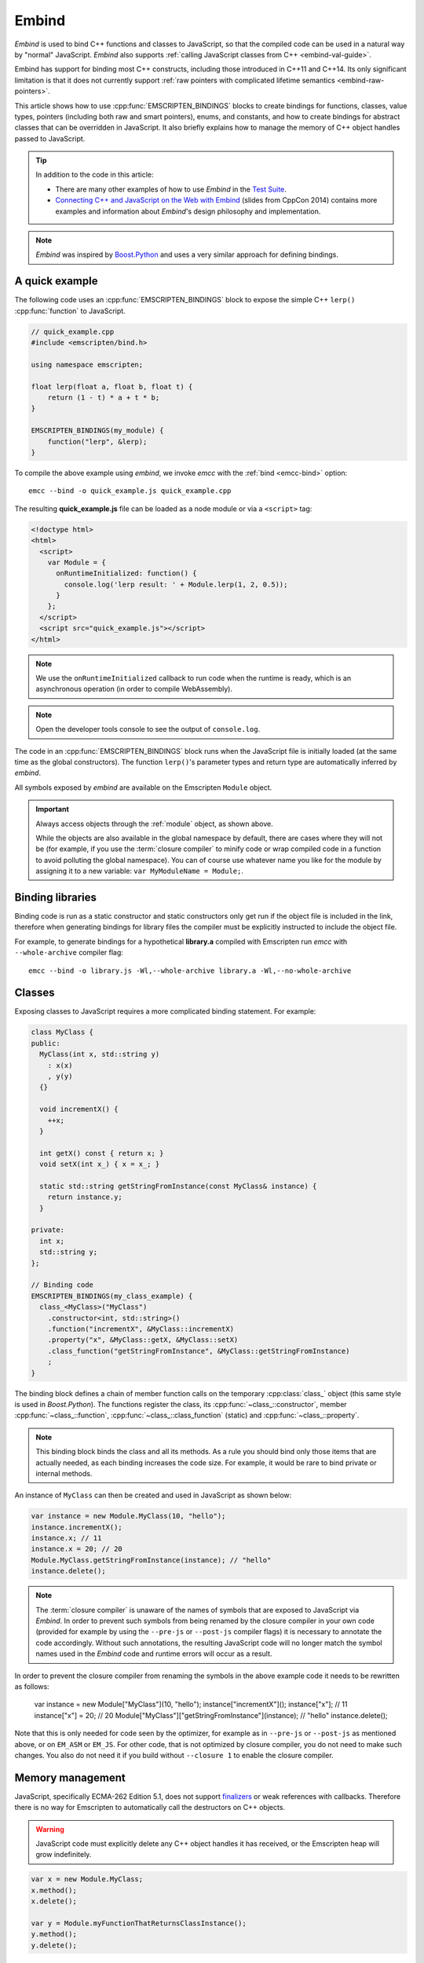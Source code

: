 .. _embind:

======
Embind
======

*Embind* is used to bind C++ functions and classes to JavaScript, so
that the compiled code can be used in a natural way by "normal"
JavaScript. *Embind* also supports :ref:`calling JavaScript classes
from C++ <embind-val-guide>`.

Embind has support for binding most C++ constructs, including those
introduced in C++11 and C++14. Its only significant limitation is
that it does not currently support :ref:`raw pointers with complicated
lifetime semantics <embind-raw-pointers>`.

This article shows how to use :cpp:func:`EMSCRIPTEN_BINDINGS` blocks to
create bindings for functions, classes, value types, pointers (including
both raw and smart pointers), enums, and constants, and how to create
bindings for abstract classes that can be overridden in JavaScript. It
also briefly explains how to manage the memory of C++ object handles
passed to JavaScript.

.. tip:: In addition to the code in this article:

   - There are many other examples of how to use *Embind* in the `Test Suite`_.
   - `Connecting C++ and JavaScript on the Web with Embind`_ (slides from
     CppCon 2014) contains more examples and information about *Embind*'s
     design philosophy and implementation.

.. note:: *Embind* was inspired by `Boost.Python`_ and uses a very similar
   approach for defining bindings.


A quick example
===============

The following code uses an :cpp:func:`EMSCRIPTEN_BINDINGS` block to expose
the simple C++ ``lerp()`` :cpp:func:`function` to JavaScript.

.. code:: cpp

    // quick_example.cpp
    #include <emscripten/bind.h>

    using namespace emscripten;

    float lerp(float a, float b, float t) {
        return (1 - t) * a + t * b;
    }

    EMSCRIPTEN_BINDINGS(my_module) {
        function("lerp", &lerp);
    }

To compile the above example using *embind*, we invoke *emcc* with the
:ref:`bind <emcc-bind>` option::

   emcc --bind -o quick_example.js quick_example.cpp

The resulting **quick_example.js** file can be loaded as a node module
or via a ``<script>`` tag:

.. code:: html

    <!doctype html>
    <html>
      <script>
        var Module = {
          onRuntimeInitialized: function() {
            console.log('lerp result: ' + Module.lerp(1, 2, 0.5));
          }
        };
      </script>
      <script src="quick_example.js"></script>
    </html>

.. note:: We use the ``onRuntimeInitialized`` callback to run code when the runtime is ready, which is an asynchronous operation (in order to compile WebAssembly).
.. note:: Open the developer tools console to see the output of ``console.log``.

The code in an :cpp:func:`EMSCRIPTEN_BINDINGS` block runs when the JavaScript
file is initially loaded (at the same time as the global constructors). The
function ``lerp()``'s parameter types and return type are automatically
inferred by *embind*.

All symbols exposed by *embind* are available on the Emscripten ``Module``
object.

.. important:: Always access objects through the :ref:`module` object, as
   shown above.

   While the objects are also available in the global namespace by default,
   there are cases where they will not be (for example, if you use the
   :term:`closure compiler` to minify code or wrap compiled code in a
   function to avoid polluting the global namespace). You can of course
   use whatever name you like for the module by assigning it to a new
   variable: ``var MyModuleName = Module;``.

Binding libraries
=================

Binding code is run as a static constructor and static constructors only get
run if the object file is included in the link, therefore when generating
bindings for library files the compiler must be explicitly instructed to include
the object file.

For example, to generate bindings for a hypothetical **library.a** compiled
with Emscripten run *emcc* with ``--whole-archive`` compiler flag::

   emcc --bind -o library.js -Wl,--whole-archive library.a -Wl,--no-whole-archive

Classes
=======

Exposing classes to JavaScript requires a more complicated binding statement.
For example:

.. code:: cpp

   class MyClass {
   public:
     MyClass(int x, std::string y)
       : x(x)
       , y(y)
     {}

     void incrementX() {
       ++x;
     }

     int getX() const { return x; }
     void setX(int x_) { x = x_; }

     static std::string getStringFromInstance(const MyClass& instance) {
       return instance.y;
     }

   private:
     int x;
     std::string y;
   };

   // Binding code
   EMSCRIPTEN_BINDINGS(my_class_example) {
     class_<MyClass>("MyClass")
       .constructor<int, std::string>()
       .function("incrementX", &MyClass::incrementX)
       .property("x", &MyClass::getX, &MyClass::setX)
       .class_function("getStringFromInstance", &MyClass::getStringFromInstance)
       ;
   }

The binding block defines a chain of member function calls on the temporary
:cpp:class:`class_` object (this same style is used in *Boost.Python*). The
functions register the class, its :cpp:func:`~class_::constructor`, member
:cpp:func:`~class_::function`, :cpp:func:`~class_::class_function` (static)
and :cpp:func:`~class_::property`.

.. note:: This binding block binds the class and all its methods. As a rule
   you should bind only those items that are actually needed, as each binding
   increases the code size. For example, it would be rare to bind private or
   internal methods.

An instance of ``MyClass`` can then be created and used in JavaScript as
shown below:

.. code:: javascript

   var instance = new Module.MyClass(10, "hello");
   instance.incrementX();
   instance.x; // 11
   instance.x = 20; // 20
   Module.MyClass.getStringFromInstance(instance); // "hello"
   instance.delete();

.. note:: The :term:`closure compiler` is unaware of the names of symbols that
   are exposed to JavaScript via *Embind*. In order to prevent such symbols
   from being renamed by the closure compiler in your own code (provided for
   example by using the ``--pre-js`` or ``--post-js`` compiler flags) it is
   necessary to annotate the code accordingly. Without such annotations, the
   resulting JavaScript code will no longer match the symbol names used in the
   *Embind* code and runtime errors will occur as a result.

In order to prevent the closure compiler from renaming the symbols in the
above example code it needs to be rewritten as follows:

   var instance = new Module["MyClass"](10, "hello");
   instance["incrementX"]();
   instance["x"]; // 11
   instance["x"] = 20; // 20
   Module["MyClass"]["getStringFromInstance"](instance); // "hello"
   instance.delete();

Note that this is only needed for code seen by the optimizer, for example as in
``--pre-js`` or ``--post-js`` as mentioned above, or on ``EM_ASM`` or ``EM_JS``.
For other code, that is not optimized by closure compiler, you do not need to
make such changes. You also do not need it if you build without ``--closure 1``
to enable the closure compiler.

Memory management
=================

JavaScript, specifically ECMA-262 Edition 5.1, does not support `finalizers`_
or weak references with callbacks. Therefore there is no way for Emscripten
to automatically call the destructors on C++ objects.

.. warning:: JavaScript code must explicitly delete any C++ object handles
   it has received, or the Emscripten heap will grow indefinitely.

.. code:: javascript

    var x = new Module.MyClass;
    x.method();
    x.delete();

    var y = Module.myFunctionThatReturnsClassInstance();
    y.method();
    y.delete();

Value types
===========

Manual memory management for basic types is onerous, so *embind* provides
support for value types. :cpp:class:`Value arrays <value_array>` are
converted to and from JavaScript Arrays and :cpp:class:`value objects
<value_object>` are converted to and from JavaScript Objects.

Consider the example below:

.. code:: cpp

    struct Point2f {
        float x;
        float y;
    };

    struct PersonRecord {
        std::string name;
        int age;
    };

	// Array fields are treated as if they were std::array<type,size>
	struct ArrayInStruct {
		int field[2];
	};

    PersonRecord findPersonAtLocation(Point2f);

    EMSCRIPTEN_BINDINGS(my_value_example) {
        value_array<Point2f>("Point2f")
            .element(&Point2f::x)
            .element(&Point2f::y)
            ;

        value_object<PersonRecord>("PersonRecord")
            .field("name", &PersonRecord::name)
            .field("age", &PersonRecord::age)
            ;

		value_object<ArrayInStruct>("ArrayInStruct")
			.field("field", &ArrayInStruct::field) // Need to register the array type
			;

		// Register std::array<int, 2> because ArrayInStruct::field is interpreted as such
		value_array<std::array<int, 2>>("array_int_2")
			.element(index<0>())
			.element(index<1>())
			;

        function("findPersonAtLocation", &findPersonAtLocation);
    }

The JavaScript code does not need to worry about lifetime management.

.. code:: javascript

    var person = Module.findPersonAtLocation([10.2, 156.5]);
    console.log('Found someone! Their name is ' + person.name + ' and they are ' + person.age + ' years old');


Advanced class concepts
=======================

.. _embind-raw-pointers:

Raw pointers
------------

Because raw pointers have unclear lifetime semantics, *embind* requires
their use to be marked with :cpp:type:`allow_raw_pointers`.

For example:

.. code:: cpp

    class C {};
    C* passThrough(C* ptr) { return ptr; }
    EMSCRIPTEN_BINDINGS(raw_pointers) {
        class_<C>("C");
        function("passThrough", &passThrough, allow_raw_pointers());
    }

.. note::

   Currently the markup serves only to allow raw pointer use, and
   show that you've thought about the use of the raw pointers. Eventually
   we hope to implement `Boost.Python-like raw pointer policies`_ for
   managing object ownership.

.. _embind-external-constructors:

External constructors
---------------------

There are two ways to specify constructors for a class.

The :ref:`zero-argument template form <embind-class-zero-argument-constructor>`
invokes the natural constructor with the arguments specified in the template.
For example:

.. code:: cpp

   class MyClass {
   public:
     MyClass(int, float);
     void someFunction();
   };

   EMSCRIPTEN_BINDINGS(external_constructors) {
     class_<MyClass>("MyClass")
       .constructor<int, float>()
       .function("someFunction", &MyClass::someFunction)
       ;
   }


The :ref:`second form of the constructor <embind-class-function-pointer-constructor>`
takes a function pointer argument, and is used for classes that construct
themselves using a factory function. For example:

.. code:: cpp

   class MyClass {
     virtual void someFunction() = 0;
   };
   MyClass* makeMyClass(int, float); //Factory function.

   EMSCRIPTEN_BINDINGS(external_constructors) {
     class_<MyClass>("MyClass")
       .constructor(&makeMyClass, allow_raw_pointers())
       .function("someFunction", &MyClass::someFunction)
       ;
   }

The two constructors present *exactly the same interface* for constructing
the object in JavaScript. Continuing the example above:

.. code-block:: cpp

   var instance = new MyClass(10, 15.5);
   // instance is backed by a raw pointer to a MyClass in the Emscripten heap


Smart pointers
--------------

To manage object lifetime with smart pointers, *embind* must be told about
the smart pointer type.

For example, consider managing a class ``C``'s lifetime with
``std::shared_ptr<C>``. The best way to do this is to use
:cpp:func:`~class_::smart_ptr_constructor` to register the
smart pointer type:

.. code:: cpp

    EMSCRIPTEN_BINDINGS(better_smart_pointers) {
        class_<C>("C")
            .smart_ptr_constructor("C", &std::make_shared<C>)
            ;
    }

When an object of this type is constructed (e.g. using ``new Module.C()``)
it returns a ``std::shared_ptr<C>``.

An alternative is to use :cpp:func:`~class_::smart_ptr` in the
:cpp:func:`EMSCRIPTEN_BINDINGS` block:

.. code:: cpp

    EMSCRIPTEN_BINDINGS(smart_pointers) {
        class_<C>("C")
            .constructor<>()
            .smart_ptr<std::shared_ptr<C>>("C")
            ;
    }

Using this definition, functions can return ``std::shared_ptr<C>`` or take
``std::shared_ptr<C>`` as arguments, but ``new Module.C()`` would still
return a raw pointer.


unique_ptr
++++++++++

*embind* has built-in support for return values of type ``std::unique_ptr``.

Custom smart pointers
+++++++++++++++++++++

To teach *embind* about custom smart pointer templates, you must specialize
the :cpp:type:`smart_ptr_trait` template.



Non-member-functions on the JavaScript prototype
------------------------------------------------

Methods on the JavaScript class prototype can be non-member functions, as
long as the instance handle can be converted to the first argument of the
non-member function. The classic example is when the function exposed to
JavaScript does not exactly match the behavior of a C++ method.

.. code:: cpp

    struct Array10 {
        int& get(size_t index) {
            return data[index];
        }
        int data[10];
    };

    val Array10_get(Array10& arr, size_t index) {
        if (index < 10) {
            return val(arr.get(index));
        } else {
            return val::undefined();
        }
    }

    EMSCRIPTEN_BINDINGS(non_member_functions) {
        class_<Array10>("Array10")
            .function("get", &Array10_get)
            ;
    }

If JavaScript calls ``Array10.prototype.get`` with an invalid index, it will
return ``undefined``.

Deriving from C++ classes in JavaScript
---------------------------------------

If C++ classes have virtual or abstract member functions, it's possible to
override them in JavaScript. Because JavaScript has no knowledge of the C++
vtable, *embind* needs a bit of glue code to convert C++ virtual function
calls into JavaScript calls.

Abstract methods
++++++++++++++++

Let's begin with a simple case: pure virtual functions that must be
implemented in JavaScript.

.. code:: cpp

    struct Interface {
        virtual void invoke(const std::string& str) = 0;
    };

    struct InterfaceWrapper : public wrapper<Interface> {
        EMSCRIPTEN_WRAPPER(InterfaceWrapper);
        void invoke(const std::string& str) {
            return call<void>("invoke", str);
        }
    };

    EMSCRIPTEN_BINDINGS(interface) {
        class_<Interface>("Interface")
            .function("invoke", &Interface::invoke, pure_virtual())
            .allow_subclass<InterfaceWrapper>("InterfaceWrapper")
            ;
    }

:cpp:func:`~class_::allow_subclass` adds two special methods to the
Interface binding: ``extend`` and ``implement``. ``extend`` allows
JavaScript to subclass in the style exemplified by `Backbone.js`_.
``implement`` is used when you have a JavaScript object, perhaps
provided by the browser or some other library, and you want to
use it to implement a C++ interface.

.. note:: The :cpp:type:`pure_virtual` annotation on the function binding
   allows JavaScript to throw a helpful error if the JavaScript class
   does not override ``invoke()``. Otherwise, you may run into confusing
   errors.


``extend`` example
+++++++++++++++++++

.. code:: javascript

    var DerivedClass = Module.Interface.extend("Interface", {
        // __construct and __destruct are optional.  They are included
        // in this example for illustration purposes.
        // If you override __construct or __destruct, don't forget to
        // call the parent implementation!
        __construct: function() {
            this.__parent.__construct.call(this);
        },
        __destruct: function() {
            this.__parent.__destruct.call(this);
        },
        invoke: function() {
            // your code goes here
        },
    });

    var instance = new DerivedClass;

``implement`` example
+++++++++++++++++++++

.. code:: javascript

    var x = {
        invoke: function(str) {
            console.log('invoking with: ' + str);
        }
    };
    var interfaceObject = Module.Interface.implement(x);

Now ``interfaceObject`` can be passed to any function that takes an
``Interface`` pointer or reference.

Non-abstract virtual methods
++++++++++++++++++++++++++++

If a C++ class has a non-pure virtual function, it can be overridden — but
does not have to be. This requires a slightly different wrapper
implementation:

.. code:: cpp

    struct Base {
        virtual void invoke(const std::string& str) {
            // default implementation
        }
    };

    struct BaseWrapper : public wrapper<Base> {
        EMSCRIPTEN_WRAPPER(BaseWrapper);
        void invoke(const std::string& str) {
            return call<void>("invoke", str);
        }
    };

    EMSCRIPTEN_BINDINGS(interface) {
        class_<Base>("Base")
            .allow_subclass<BaseWrapper>("BaseWrapper")
            .function("invoke", optional_override([](Base& self, const std::string& str) {
                return self.Base::invoke(str);
            }))
            ;
    }

When implementing ``Base`` with a JavaScript object, overriding ``invoke`` is
optional. The special lambda binding for invoke is necessary to avoid infinite
mutual recursion between the wrapper and JavaScript.

Base classes
------------

Base class bindings are defined as shown:

.. code:: cpp

    EMSCRIPTEN_BINDINGS(base_example) {
        class_<BaseClass>("BaseClass");
        class_<DerivedClass, base<BaseClass>>("DerivedClass");
    }

Any member functions defined on ``BaseClass`` are then accessible to
instances of ``DerivedClass``. In addition, any function that accepts
an instance of ``BaseClass`` can be given an instance of ``DerivedClass``.

Automatic downcasting
+++++++++++++++++++++

If a C++ class is polymorphic (that is, it has a virtual method), then
*embind* supports automatic downcasting of function return values.

.. code:: cpp

    class Base { virtual ~Base() {} }; // the virtual makes Base and Derived polymorphic
    class Derived : public Base {};
    Base* getDerivedInstance() {
        return new Derived;
    }
    EMSCRIPTEN_BINDINGS(automatic_downcasting) {
        class_<Base>("Base");
        class_<Derived, base<Base>>("Derived");
        function("getDerivedInstance", &getDerivedInstance, allow_raw_pointers());
    }

Calling ``Module.getDerivedInstance`` from JavaScript will return a
``Derived`` instance handle from which all of ``Derived``'s methods
are available.

.. note:: *Embind* must understand the fully-derived type for automatic
   downcasting to work.


Overloaded functions
====================

Constructors and functions can be overloaded on the number of arguments,
but *embind* does not support overloading based on type. When specifying
an overload, use the :cpp:func:`select_overload` helper function to select
the appropriate signature.

.. code:: cpp

    struct HasOverloadedMethods {
        void foo();
        void foo(int i);
        void foo(float f) const;
    };

    EMSCRIPTEN_BINDING(overloads) {
        class_<HasOverloadedMethods>("HasOverloadedMethods")
            .function("foo", select_overload<void()>(&HasOverloadedMethods::foo))
            .function("foo_int", select_overload<void(int)>(&HasOverloadedMethods::foo))
            .function("foo_float", select_overload<void(float)const>(&HasOverloadedMethods::foo))
            ;
    }

.. _embind-enums:

Enums
=====

*Embind*'s :cpp:class:`enumeration support <enum_>` works with both C++98
enums and C++11 "enum classes".

.. code:: cpp

    enum OldStyle {
        OLD_STYLE_ONE,
        OLD_STYLE_TWO
    };

    enum class NewStyle {
        ONE,
        TWO
    };

    EMSCRIPTEN_BINDINGS(my_enum_example) {
        enum_<OldStyle>("OldStyle")
            .value("ONE", OLD_STYLE_ONE)
            .value("TWO", OLD_STYLE_TWO)
            ;
        enum_<NewStyle>("NewStyle")
            .value("ONE", NewStyle::ONE)
            .value("TWO", NewStyle::TWO)
            ;
    }

In both cases, JavaScript accesses enumeration values as properties of the
type.

.. code:: javascript

    Module.OldStyle.ONE;
    Module.NewStyle.TWO;

.. _embind-constants:

Constants
=========

To expose a C++ :cpp:func:`constant` to JavaScript, simply write:

.. code:: cpp

    EMSCRIPTEN_BINDINGS(my_constant_example) {
        constant("SOME_CONSTANT", SOME_CONSTANT);
    }

``SOME_CONSTANT`` can have any type known to *embind*.


.. _embind-memory-view:

Memory views
============

In some cases it is valuable to expose raw binary data directly to
JavaScript code as a typed array, allowing it to be used without copying.
This is useful for instance for uploading large WebGL textures directly
from the heap.

Memory views should be treated like raw pointers; lifetime and validity
are not managed by the runtime and it's easy to corrupt data if the
underlying object is modified or deallocated.

.. code:: cpp

    #include <emscripten/bind.h>
    #include <emscripten/val.h>

    using namespace emscripten;

    unsigned char *byteBuffer = /* ... */;
    size_t bufferLength = /* ... */;

    val getBytes() {
        return val(typed_memory_view(bufferLength, byteBuffer));
    }

    EMSCRIPTEN_BINDINGS(memory_view_example) {
        function("getBytes", &getBytes);
    }

The calling JavaScript code will receive a typed array view into the emscripten heap:

.. code:: js

   var myUint8Array = Module.getBytes()
   var xhr = new XMLHttpRequest();
   xhr.open('POST', /* ... */);
   xhr.send(myUint8Array);

The typed array view will be of the appropriate matching type, such as Uint8Array
for an ``unsigned char`` array or pointer.


.. _embind-val-guide:

Using ``val`` to transliterate JavaScript to C++
================================================

*Embind* provides a C++ class, :cpp:class:`emscripten::val`, which you can
use to transliterate JavaScript code to C++. Using ``val`` you can call
JavaScript objects from your C++, read and write their properties, or
coerce them to C++ values like a ``bool``, ``int``, or ``std::string``.

.. _Using-Web-Audio-API-from-Cpp-with-the-Embind-val-class:

The example below shows how you can use ``val`` to call the JavaScript
`Web Audio API`_ from C++:

.. note:: This example is based on the excellent Web Audio tutorial:
   `Making sine, square, sawtooth and triangle waves`_ (stuartmemo.com).
   There is an even simpler example in the :cpp:class:`emscripten::val`
   documentation.

First consider the JavaScript below, which shows how to use the API:


.. code-block:: javascript

   // Get web audio api context
   var AudioContext = window.AudioContext || window.webkitAudioContext;

   // Got an AudioContext: Create context and OscillatorNode
   var context = new AudioContext();
   var oscillator = context.createOscillator();

   // Configuring oscillator: set OscillatorNode type and frequency
   oscillator.type = 'triangle';
   oscillator.frequency.value = 261.63; // value in hertz - middle C

   // Playing
   oscillator.connect(context.destination);
   oscillator.start();

   // All done!

The code can be transliterated to C++ using ``val``, as shown below:

.. code-block:: cpp

   #include <emscripten/val.h>
   #include <stdio.h>
   #include <math.h>

   using namespace emscripten;

   int main() {
     val AudioContext = val::global("AudioContext");
     if (!AudioContext.as<bool>()) {
       printf("No global AudioContext, trying webkitAudioContext\n");
       AudioContext = val::global("webkitAudioContext");
     }

     printf("Got an AudioContext\n");
     val context = AudioContext.new_();
     val oscillator = context.call<val>("createOscillator");

     printf("Configuring oscillator\n");
     oscillator.set("type", val("triangle"));
     oscillator["frequency"].set("value", val(261.63)); // Middle C

     printf("Playing\n");
     oscillator.call<void>("connect", context["destination"]);
     oscillator.call<void>("start", 0);

     printf("All done!\n");
   }

First we use :cpp:func:`~emscripten::val::global` to get the symbol for
the global ``AudioContext`` object (or ``webkitAudioContext`` if that
does not exist). We then use :cpp:func:`~emscripten::val::new_` to create
the context, and from this context we can create an ``oscillator``,
:cpp:func:`~emscripten::val::set` its properties (again using ``val``)
and then play the tone.

The example can be compiled on the Linux/macOS terminal with::

   emcc -O2 -Wall -Werror --bind -o oscillator.html oscillator.cpp


Built-in type conversions
=========================

Out of the box, *embind* provides converters for many standard C++ types:

+---------------------+--------------------------------------------------------------------+
| C++ type            | JavaScript type                                                    |
+=====================+====================================================================+
| ``void``            | undefined                                                          |
+---------------------+--------------------------------------------------------------------+
| ``bool``            | true or false                                                      |
+---------------------+--------------------------------------------------------------------+
| ``char``            | Number                                                             |
+---------------------+--------------------------------------------------------------------+
| ``signed char``     | Number                                                             |
+---------------------+--------------------------------------------------------------------+
| ``unsigned char``   | Number                                                             |
+---------------------+--------------------------------------------------------------------+
| ``short``           | Number                                                             |
+---------------------+--------------------------------------------------------------------+
| ``unsigned short``  | Number                                                             |
+---------------------+--------------------------------------------------------------------+
| ``int``             | Number                                                             |
+---------------------+--------------------------------------------------------------------+
| ``unsigned int``    | Number                                                             |
+---------------------+--------------------------------------------------------------------+
| ``long``            | Number                                                             |
+---------------------+--------------------------------------------------------------------+
| ``unsigned long``   | Number                                                             |
+---------------------+--------------------------------------------------------------------+
| ``float``           | Number                                                             |
+---------------------+--------------------------------------------------------------------+
| ``double``          | Number                                                             |
+---------------------+--------------------------------------------------------------------+
| ``std::string``     | ArrayBuffer, Uint8Array, Uint8ClampedArray, Int8Array, or String   |
+---------------------+--------------------------------------------------------------------+
| ``std::wstring``    | String (UTF-16 code units)                                         |
+---------------------+--------------------------------------------------------------------+
| ``emscripten::val`` | anything                                                           |
+---------------------+--------------------------------------------------------------------+

For convenience, *embind* provides factory functions to register
``std::vector<T>`` (:cpp:func:`register_vector`) and ``std::map<K, V>``
(:cpp:func:`register_map`) types:

.. code:: cpp

    EMSCRIPTEN_BINDINGS(stl_wrappers) {
        register_vector<int>("VectorInt");
        register_map<int,int>("MapIntInt");
    }

A full example is shown below:

.. code:: cpp

    #include <emscripten/bind.h>
    #include <string>
    #include <vector>

    using namespace emscripten;

    std::vector<int> returnVectorData () {
      std::vector<int> v(10, 1);
      return v;
    }

    std::map<int, std::string> returnMapData () {
      std::map<int, std::string> m;
      m.insert(std::pair<int, std::string>(10, "This is a string."));
      return m;
    }

    EMSCRIPTEN_BINDINGS(module) {
      function("returnVectorData", &returnVectorData);
      function("returnMapData", &returnMapData);

      // register bindings for std::vector<int> and std::map<int, std::string>.
      register_vector<int>("vector<int>");
      register_map<int, std::string>("map<int, string>");
    }


The following JavaScript can be used to interact with the above C++.

.. code:: js

    var retVector = Module['returnVectorData']();

    // vector size
    var vectorSize = retVector.size();

    // reset vector value
    retVector.set(vectorSize - 1, 11);

    // push value into vector
    retVector.push_back(12);

    // retrieve value from the vector
    for (var i = 0; i < retVector.size(); i++) {
        console.log("Vector Value: ", retVector.get(i));
    }

    // expand vector size
    retVector.resize(20, 1);

    var retMap = Module['returnMapData']();

    // map size
    var mapSize = retMap.size();

    // retrieve value from map
    console.log("Map Value: ", retMap.get(10));

    // figure out which map keys are available
    // NB! You must call `register_vector<key_type>`
    // to make vectors available
    var mapKeys = retMap.keys();
    for (var i = 0; i < mapKeys.size(); i++) {
        var key = mapKeys.get(i);
        console.log("Map key/value: ", key, retMap.get(key));
    }

    // reset the value at the given index position
    retMap.set(10, "OtherValue");


Performance
===========

At time of writing there has been no *comprehensive* *embind* performance
testing, either against standard benchmarks, or relative to
:ref:`WebIDL-Binder`.

The call overhead for simple functions has been measured at about 200 ns.
While there is room for further optimisation, so far its performance in
real-world applications has proved to be more than acceptable.

.. _Test Suite: https://github.com/emscripten-core/emscripten/tree/main/tests/embind
.. _Connecting C++ and JavaScript on the Web with Embind: http://chadaustin.me/2014/09/connecting-c-and-javascript-on-the-web-with-embind/
.. _Boost.Python: http://www.boost.org/doc/libs/1_56_0/libs/python/doc/
.. _finalizers: http://en.wikipedia.org/wiki/Finalizer
.. _Boost.Python-like raw pointer policies: https://wiki.python.org/moin/boost.python/CallPolicy
.. _Backbone.js: http://backbonejs.org/#Model-extend
.. _Web Audio API: https://developer.mozilla.org/en-US/docs/Web/API/Web_Audio_API
.. _Making sine, square, sawtooth and triangle waves: http://stuartmemo.com/making-sine-square-sawtooth-and-triangle-waves/
